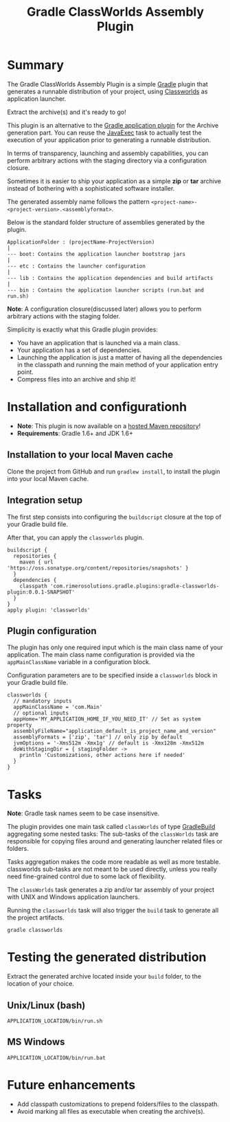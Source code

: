 #+TITLE: Gradle ClassWorlds Assembly Plugin


#+ATTR_HTML: title="travis-ci status page"
[[https://travis-ci.org/rimerosolutions/gradle-classworlds-plugin/][file:https://travis-ci.org/rimerosolutions/gradle-classworlds-plugin.png]]

* Summary

The Gradle ClassWorlds Assembly Plugin is a simple [[http://www.gradle.org/][Gradle]] plugin that generates a runnable distribution of your project, using [[http://classworlds.codehaus.org/launchusage.html][Classworlds]] as application launcher.

Extract the archive(s) and it's ready to go! 

This plugin is an alternative to the [[http://www.gradle.org/docs/current/userguide/application_plugin.html][Gradle application plugin]] for the Archive generation part.
You can reuse the [[http://www.gradle.org/docs/current/javadoc/org/gradle/api/tasks/JavaExec.html][JavaExec]] task to actually test the execution of your application prior to generating a runnable distribution. 

In terms of transparency, launching and assembly capabilities, you can perform arbitrary actions with the staging directory via a configuration closure.

Sometimes it is easier to ship your application as a simple *zip* or *tar* archive instead of bothering with a sophisticated software installer.

The generated assembly name follows the pattern =<project-name>-<project-version>.<assemblyformat>=.

Below is the standard folder structure of assemblies generated by the plugin.

: ApplicationFolder : (projectName-ProjectVersion)
: |
: --- boot: Contains the application launcher bootstrap jars
: |
: --- etc : Contains the launcher configuration
: |
: --- lib : Contains the application dependencies and build artifacts
: |
: --- bin : Contains the application launcher scripts (run.bat and run.sh)

*Note*: A configuration closure(discussed later) allows you to perform arbitrary actions with the staging folder.

Simplicity is exactly what this Gradle plugin provides:
 - You have an application that is launched via a main class.
 - Your application has a set of dependencies.
 - Launching the application is just a matter of having all the dependencies in the classpath and running the main method of your application entry point.
 - Compress files into an archive and ship it!

* Installation and configurationh
 - *Note*: This plugin is now available on a [[https://oss.sonatype.org/content/repositories/snapshots/com/rimerosolutions/gradle/plugins/gradle-classworlds-plugin/][hosted Maven repository]]!
 - *Requirements*: Gradle 1.6+ and JDK 1.6+

** Installation to your local Maven cache

Clone the project from GitHub and run =gradlew install=, to install the plugin into your local Maven cache.

** Integration setup

The first step consists into configuring the =buildscript= closure at the top of your Gradle build file. 

After that, you can apply the =classworlds= plugin.

 : buildscript {
 :   repositories {
 :     maven { url 'https://oss.sonatype.org/content/repositories/snapshots' }
 :   }
 :   dependencies {
 :     classpath 'com.rimerosolutions.gradle.plugins:gradle-classworlds-plugin:0.0.1-SNAPSHOT'
 :   }
 : }
 : apply plugin: 'classworlds'

** Plugin configuration
The plugin has only one required input which is the main class name of your application.
The main class name configuration is provided via the =appMainClassName= variable in a configuration block.

Configuration parameters are to be specified inside a =classworlds= block in your Gradle build file.
: classworlds {
:   // mandatory inputs
:   appMainClassName = 'com.Main'
:   // optional inputs
:   appHome='MY_APPLICATION_HOME_IF_YOU_NEED_IT' // Set as system property
:   assemblyFileName="application_default_is_project_name_and_version"
:   assemblyFormats = ['zip', 'tar'] // only zip by default
:   jvmOptions = '-Xms512m -Xmx1g' // default is -Xmx128m -Xmx512m
:   doWithStagingDir = { stagingFolder ->
:     println 'Customizations, other actions here if needed'
:   }
: }

* Tasks
*Note*: Gradle task names seem to be case insensitive.

The plugin provides one main task called =classWorlds= of type [[http://www.gradle.org/docs/current/dsl/org.gradle.api.tasks.GradleBuild.html][GradleBuild]] aggregating some nested tasks:
The sub-tasks of the =classWorlds= task are responsible for copying files around and generating launcher related files or folders.
 
Tasks aggregation makes the code more readable as well as more testable. classworlds sub-tasks are not meant to be used directly,
unless you really need fine-grained control due to some lack of flexibility.

The =classWorlds= task generates a zip and/or tar assembly of your project with UNIX and Windows application launchers.

Running the =classworlds= task will also trigger the =build= task to generate all the project artifacts.
 : gradle classworlds

* Testing the generated distribution
Extract the generated archive located inside your =build= folder, to the location of your choice.

** Unix/Linux (bash)
: APPLICATION_LOCATION/bin/run.sh

** MS Windows
: APPLICATION_LOCATION/bin/run.bat

* Future enhancements
 - Add classpath customizations to prepend folders/files to the classpath.
 - Avoid marking all files as executable when creating the archive(s).
